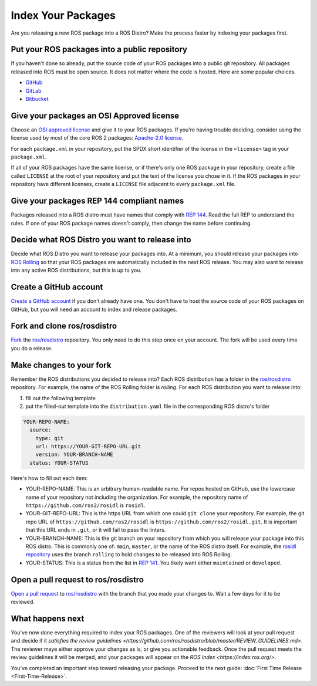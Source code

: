 Index Your Packages
===================

Are you releasing a new ROS package into a ROS Distro?
Make the process faster by indexing your packages first.

Put your ROS packages into a public repository
----------------------------------------------

If you haven't done so already, put the source code of your ROS packages into a public git repository.
All packages released into ROS must be open source.
It does not matter where the code is hosted.
Here are some popular choices.

* `GitHub <https://docs.github.com/en/repositories/creating-and-managing-repositories/creating-a-new-repository>`__
* `GitLab <https://docs.gitlab.com/ee/user/project/repository/>`__
* `Bitbucket <https://support.atlassian.com/bitbucket-cloud/docs/create-a-git-repository/>`__

Give your packages an OSI Approved license
------------------------------------------
Choose an `OSI approved license <https://opensource.org/licenses>`__ and give it to your ROS packages.
If you're having trouble deciding, consider using the license used by most of the core ROS 2 packages: `Apache-2.0 license <https://opensource.org/license/apache-2-0>`__.

For each ``package.xml`` in your repository, put the SPDX short identifier of the license in the ``<license>`` tag in your ``package.xml``.

If all of your ROS packages have the same license, or if there's only one ROS package in your repository, create a file called ``LICENSE`` at the root of your repository and put the text of the license you chose in it.
If the ROS packages in your repository have different licenses, create a ``LICENSE`` file adjacent to every ``package.xml`` file.

Give your packages REP 144 compliant names
------------------------------------------
Packages released into a ROS distro must have names that comply with `REP 144 <https://www.ros.org/reps/rep-0144.html>`__.
Read the full REP to understand the rules.
If one of your ROS package names doesn't comply, then change the name before continuing.

Decide what ROS Distro you want to release into
-----------------------------------------------
Decide what ROS Distro you want to release your packages into.
At a minimum, you should release your packages into `ROS Rolling <https://docs.ros.org/en/rolling>`__ so that your ROS packages are automatically included in the next ROS release.
You may also want to release into any active ROS distributions, but this is up to you.

Create a GitHub account
-----------------------
`Create a GitHub account <https://docs.github.com/en/get-started/start-your-journey/creating-an-account-on-github>`__ if you don't already have one.
You don't have to host the source code of your ROS packages on GitHub, but you will need an account to index and release packages.

Fork and clone ros/rosdistro
----------------------------
`Fork <https://docs.github.com/en/pull-requests/collaborating-with-pull-requests/working-with-forks/fork-a-repo>`__ the `ros/rosdistro <https://github.com/ros/rosdistro/>`__ repository.
You only need to do this step once on your account.
The fork will be used every time you do a release.

Make changes to your fork
-------------------------
Remember the ROS distributions you decided to release into?
Each ROS distribution has a folder in the `ros/rosdistro <https://github.com/ros/rosdistro/>`__ repository.
For example, the name of the ROS Rolling folder is `rolling`.
For each ROS distribution you want to release into:

1. fill out the following template
2. put the filled-out template into the ``distribution.yaml`` file in the corresponding ROS distro's folder

.. code-block:: yaml

  YOUR-REPO-NAME:
    source:
      type: git
      url: https://YOUR-GIT-REPO-URL.git
      version: YOUR-BRANCH-NAME
    status: YOUR-STATUS

Here's how to fill out each item:

* YOUR-REPO-NAME: This is an arbitrary human-readable name. For repos hosted on GitHub, use the lowercase name of your repository not including the organization. For example, the repository name of ``https://github.com/ros2/rosidl`` is ``rosidl``.
* YOUR-GIT-REPO-URL: This is the https URL from which one could ``git clone`` your repository. For example, the git repo URL of ``https://github.com/ros2/rosidl`` is ``https://github.com/ros2/rosidl.git``.  It is important that this URL ends in ``.git``, or it will fail to pass the linters.
* YOUR-BRANCH-NAME: This is the git branch on your repository from which you will release your package into this ROS distro. This is commonly one of: ``main``, ``master``, or the name of the ROS distro itself. For example, the `rosidl repository <https://github.com/ros2/rosidl>`__ uses the branch ``rolling`` to hold changes to be released into ROS Rolling.
* YOUR-STATUS: This is a status from the list in `REP 141 <https://www.ros.org/reps/rep-0141.html#distribution-file>`__. You likely want either ``maintained`` or ``developed``.

Open a pull request to ros/rosdistro
------------------------------------
`Open a pull request <https://docs.github.com/en/pull-requests/collaborating-with-pull-requests/proposing-changes-to-your-work-with-pull-requests/creating-a-pull-request>`__ to `ros/rosdistro <https://github.com/ros/rosdistro/>`__ with the branch that you made your changes to.
Wait a few days for it to be reviewed.

What happens next
-----------------
You've now done everything required to index your ROS packages.
One of the reviewers will look at your pull request and decide if it `satisfies the review guidelines <https://github.com/ros/rosdistro/blob/master/REVIEW_GUIDELINES.md>`.
The reviewer maye either approve your changes as is, or give you actionable feedback.
Once the pull request meets the review guidelines it will be merged, and your packages will appear on the `ROS Index <https://index.ros.org/>`.

You've completed an important step toward releasing your package.
Proceed to the next guide: :doc:`First Time Release <First-Time-Release>`.

